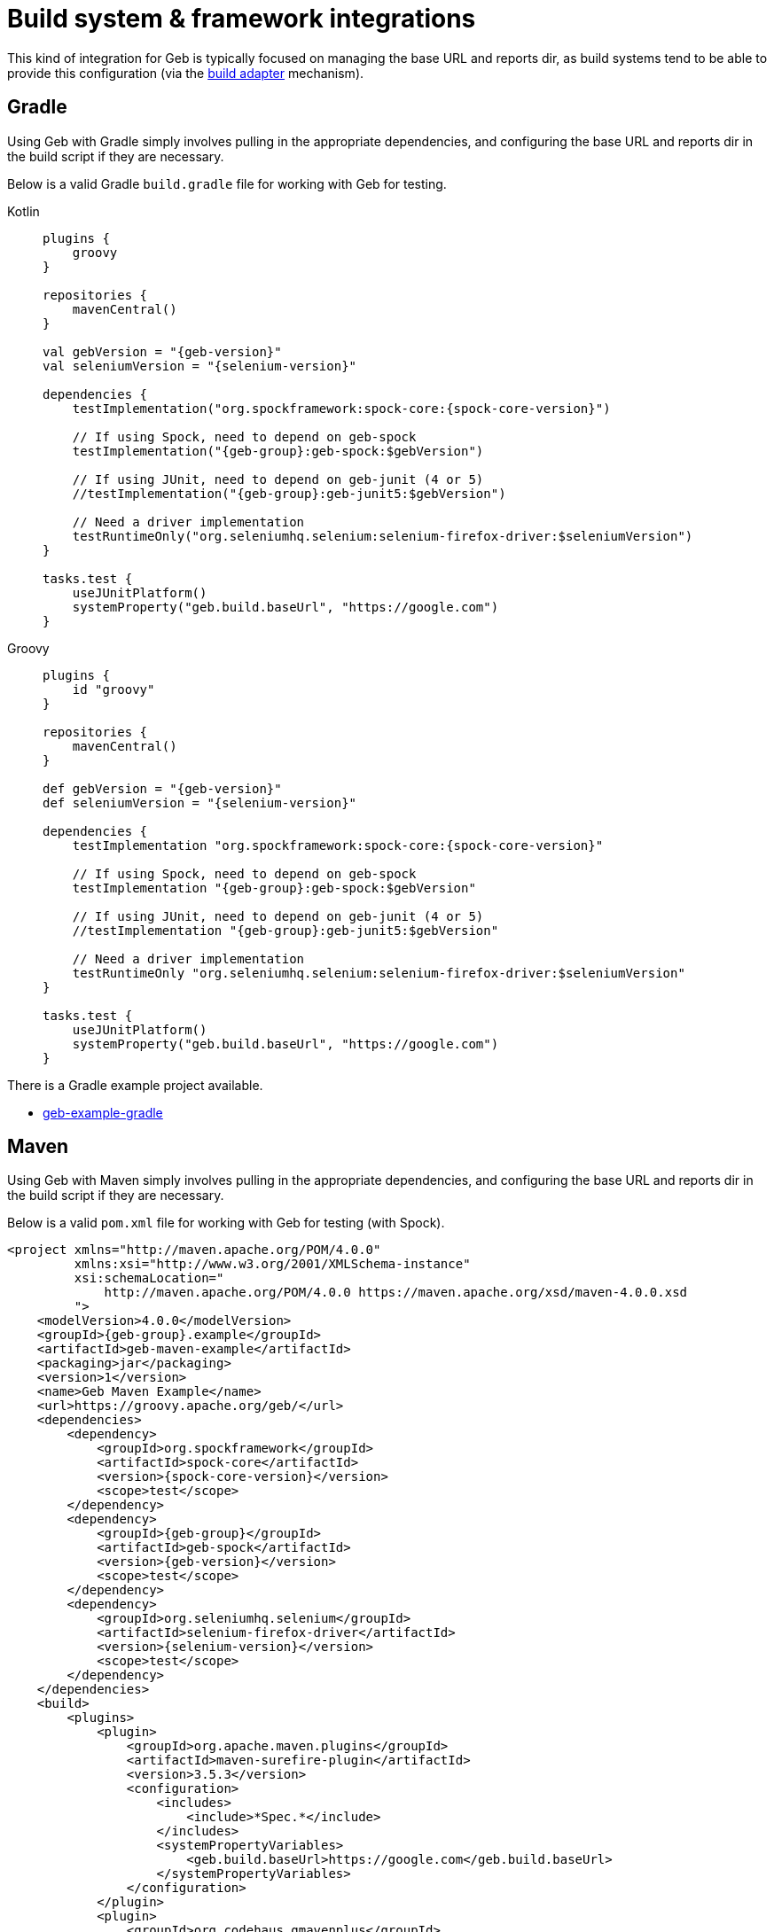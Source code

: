 [[build-integrations]]
= Build system &amp; framework integrations

This kind of integration for Geb is typically focused on managing the base URL and reports dir, as build systems tend to be able to provide this configuration (via the
<<build-adapter-config, build adapter>> mechanism).

== Gradle

Using Geb with Gradle simply involves pulling in the appropriate dependencies, and configuring the base URL and reports dir in the build script if they are necessary.

Below is a valid Gradle `build.gradle` file for working with Geb for testing.

[tabs]
====
Kotlin::
+
[source,kotlin,subs="+attributes"]
----
plugins {
    groovy
}

repositories {
    mavenCentral()
}

val gebVersion = "{geb-version}"
val seleniumVersion = "{selenium-version}"

dependencies {
    testImplementation("org.spockframework:spock-core:{spock-core-version}")

    // If using Spock, need to depend on geb-spock
    testImplementation("{geb-group}:geb-spock:$gebVersion")

    // If using JUnit, need to depend on geb-junit (4 or 5)
    //testImplementation("{geb-group}:geb-junit5:$gebVersion")

    // Need a driver implementation
    testRuntimeOnly("org.seleniumhq.selenium:selenium-firefox-driver:$seleniumVersion")
}

tasks.test {
    useJUnitPlatform()
    systemProperty("geb.build.baseUrl", "https://google.com")
}
----

Groovy::
+
[source,groovy,subs="+attributes"]
----
plugins {
    id "groovy"
}

repositories {
    mavenCentral()
}

def gebVersion = "{geb-version}"
def seleniumVersion = "{selenium-version}"

dependencies {
    testImplementation "org.spockframework:spock-core:{spock-core-version}"

    // If using Spock, need to depend on geb-spock
    testImplementation "{geb-group}:geb-spock:$gebVersion"

    // If using JUnit, need to depend on geb-junit (4 or 5)
    //testImplementation "{geb-group}:geb-junit5:$gebVersion"

    // Need a driver implementation
    testRuntimeOnly "org.seleniumhq.selenium:selenium-firefox-driver:$seleniumVersion"
}

tasks.test {
    useJUnitPlatform()
    systemProperty("geb.build.baseUrl", "https://google.com")
}
----
====

There is a Gradle example project available.

* link:https://github.com/geb/geb-example-gradle[geb-example-gradle]

== Maven

Using Geb with Maven simply involves pulling in the appropriate dependencies, and configuring the base URL and reports dir in the build script if they are necessary.

Below is a valid `pom.xml` file for working with Geb for testing (with Spock).

[source,xml,subs="+attributes"]
----
<project xmlns="http://maven.apache.org/POM/4.0.0"
         xmlns:xsi="http://www.w3.org/2001/XMLSchema-instance"
         xsi:schemaLocation="
             http://maven.apache.org/POM/4.0.0 https://maven.apache.org/xsd/maven-4.0.0.xsd
         ">
    <modelVersion>4.0.0</modelVersion>
    <groupId>{geb-group}.example</groupId>
    <artifactId>geb-maven-example</artifactId>
    <packaging>jar</packaging>
    <version>1</version>
    <name>Geb Maven Example</name>
    <url>https://groovy.apache.org/geb/</url>
    <dependencies>
        <dependency>
            <groupId>org.spockframework</groupId>
            <artifactId>spock-core</artifactId>
            <version>{spock-core-version}</version>
            <scope>test</scope>
        </dependency>
        <dependency>
            <groupId>{geb-group}</groupId>
            <artifactId>geb-spock</artifactId>
            <version>{geb-version}</version>
            <scope>test</scope>
        </dependency>
        <dependency>
            <groupId>org.seleniumhq.selenium</groupId>
            <artifactId>selenium-firefox-driver</artifactId>
            <version>{selenium-version}</version>
            <scope>test</scope>
        </dependency>
    </dependencies>
    <build>
        <plugins>
            <plugin>
                <groupId>org.apache.maven.plugins</groupId>
                <artifactId>maven-surefire-plugin</artifactId>
                <version>3.5.3</version>
                <configuration>
                    <includes>
                        <include>*Spec.*</include>
                    </includes>
                    <systemPropertyVariables>
                        <geb.build.baseUrl>https://google.com</geb.build.baseUrl>
                    </systemPropertyVariables>
                </configuration>
            </plugin>
            <plugin>
                <groupId>org.codehaus.gmavenplus</groupId>
                <artifactId>gmavenplus-plugin</artifactId>
                <version>4.1.1</version>
                <executions>
                    <execution>
                        <goals>
                            <goal>compileTests</goal>
                        </goals>
                    </execution>
                </executions>
            </plugin>
        </plugins>
    </build>
</project>
----

There is a Maven example project available.

* link:https://github.com/geb/geb-example-maven[geb-example-maven]
